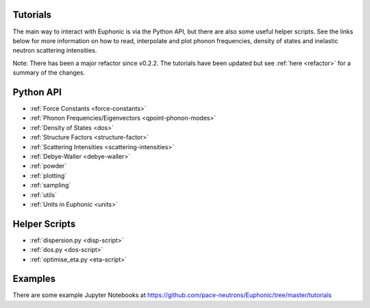 .. _tutorials:

Tutorials
=========

The main way to interact with Euphonic is via the Python API, but there are
also some useful helper scripts. See the links below for more information on
how to read, interpolate and plot phonon frequencies, density of states and
inelastic neutron scattering intensities.

Note: There has been a major refactor since v0.2.2. The tutorials have been
updated but see :ref:`here <refactor>` for a summary of the changes.

Python API
==========

- :ref:`Force Constants <force-constants>`
- :ref:`Phonon Frequencies/Eigenvectors <qpoint-phonon-modes>`
- :ref:`Density of States <dos>`
- :ref:`Structure Factors <structure-factor>`
- :ref:`Scattering Intensities <scattering-intensities>`
- :ref:`Debye-Waller <debye-waller>`
- :ref:`powder`
- :ref:`plotting`
- :ref:`sampling`
- :ref:`utils`
- :ref:`Units in Euphonic <units>`

Helper Scripts
==============

- :ref:`dispersion.py <disp-script>`
- :ref:`dos.py <dos-script>`
- :ref:`optimise_eta.py <eta-script>`

Examples
========

There are some example Jupyter Notebooks at
https://github.com/pace-neutrons/Euphonic/tree/master/tutorials
